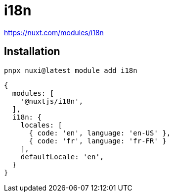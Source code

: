 = i18n
:url-website: https://i18n.nuxtjs.org/
:url-docs: https://i18n.nuxtjs.org/docs/getting-started
:url-repo: https://github.com/nuxt-modules/i18n

https://nuxt.com/modules/i18n

== Installation

[,bash]
----
pnpx nuxi@latest module add i18n
----

[,javascript]
----
{
  modules: [
    '@nuxtjs/i18n',
  ],
  i18n: {
    locales: [
      { code: 'en', language: 'en-US' },
      { code: 'fr', language: 'fr-FR' }
    ],
    defaultLocale: 'en',
  }
}
----